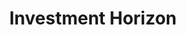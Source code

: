 :PROPERTIES:
:ID:       72b312d4-0004-496d-8889-b34766df2961
:END:
#+title: Investment Horizon
#+HUGO_AUTO_SET_LASTMOD: t
#+hugo_base_dir: ~/BrainDump/
#+hugo_section: notes
#+FILETAGS: placeholder
#+BIBLIOGRAPHY: ~/Org/zotero_refs.bib
#+OPTIONS: num:nil ^:{} toc:nil
